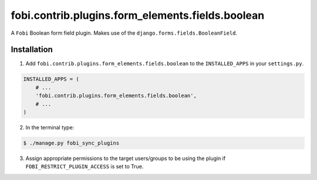 =================================================
fobi.contrib.plugins.form_elements.fields.boolean
=================================================
A ``Fobi`` Boolean form field plugin. Makes use of the
``django.forms.fields.BooleanField``.

Installation
===============================================
1. Add ``fobi.contrib.plugins.form_elements.fields.boolean`` to the
   ``INSTALLED_APPS`` in your ``settings.py``.

.. code-block:: python

    INSTALLED_APPS = (
        # ...
        'fobi.contrib.plugins.form_elements.fields.boolean',
        # ...
    )

2. In the terminal type:

.. code-block:: none

    $ ./manage.py fobi_sync_plugins

3. Assign appropriate permissions to the target users/groups to be using
   the plugin if ``FOBI_RESTRICT_PLUGIN_ACCESS`` is set to True.
